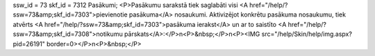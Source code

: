 ssw_id = 73skf_id = 7312Pasākumi;<P>Pasākumu sarakstā tiek saglabāti visi <A href="/help/?ssw=73&amp;skf_id=7303">pievienotie pasākuma</A> nosaukumi. Aktivizējot konkrētu pasākuma nosaukumu, tiek atvērts <A href="/help/?ssw=73&amp;skf_id=7303">pasākuma ierakst</A> un ar to saistīto <A href="/help/?ssw=73&amp;skf_id=7308">notikumu pārskats</A>:</P>\n<P>&nbsp;</P>\n<P><IMG src="/help/Skin/help/img.aspx?pid=26191" border=0></P>\n<P>&nbsp;</P>